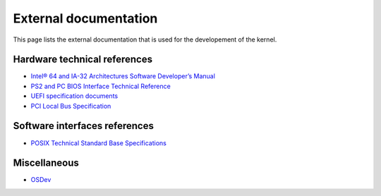 External documentation
**********************

This page lists the external documentation that is used for the developement of the kernel.


Hardware technical references
=============================

- `Intel® 64 and IA-32 Architectures Software Developer’s Manual <https://software.intel.com/content/dam/develop/public/us/en/documents/325462-sdm-vol-1-2abcd-3abcd.pdf>`_
- `PS2 and PC BIOS Interface Technical Reference <http://classiccomputers.info/down/IBM_PS2/documents/PS2_and_PC_BIOS_Interface_Technical_Reference_Apr87.pdf>`_
- `UEFI specification documents <https://uefi.org/uefi>`_
- `PCI Local Bus Specification <https://www.ics.uci.edu/~harris/ics216/pci/PCI_22.pdf>`_



Software interfaces references
==============================

- `POSIX Technical Standard Base Specifications <https://pubs.opengroup.org/onlinepubs/9699919799/>`_



Miscellaneous
=============

- `OSDev <https://wiki.osdev.org/>`_

